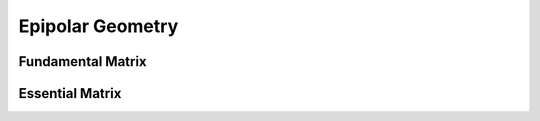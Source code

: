 .. highlight:: c++

.. default-domain:: cpp

==================
Epipolar Geometry
==================

.. figure:: ../images/epipolar_geometry/epipolar.png
    :align: center


Fundamental Matrix
==================


Essential Matrix
================ 


